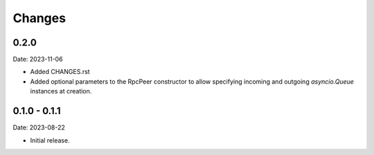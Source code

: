Changes
=======

0.2.0
-----

Date: 2023-11-06

- Added CHANGES.rst
- Added optional parameters to the RpcPeer constructor to allow specifying incoming and outgoing `asyncio.Queue` instances at creation.

0.1.0 - 0.1.1
--------------

Date: 2023-08-22

- Initial release.

